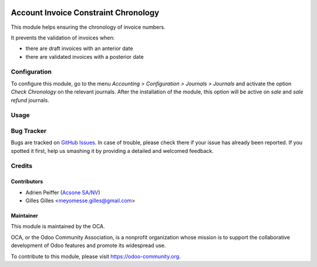 .. image:: https://img.shields.io/badge/licence-AGPL--3-blue.svg
   :target: http://www.gnu.org/licenses/agpl-3.0-standalone.html
   :alt: License: AGPL-3

=====================================
Account Invoice Constraint Chronology
=====================================

This module helps ensuring the chronology of invoice numbers.

It prevents the validation of invoices when:

* there are draft invoices with an anterior date
* there are validated invoices with a posterior date

Configuration
=============

To configure this module, go to the menu *Accounting > Configuration > Journals > Journals* and activate the option *Check Chronology* on the relevant journals. After the installation of the module, this option will be active on *sale* and *sale refund* journals.

Usage
=====

.. image:: https://odoo-community.org/website/image/ir.attachment/5784_f2813bd/datas
   :alt: Try me on Runbot
   :target: https://runbot.odoo-community.org/runbot/92/10.0

Bug Tracker
===========

Bugs are tracked on `GitHub Issues
<https://github.com/OCA/account-financial-tools/issues>`_. In case of trouble, please
check there if your issue has already been reported. If you spotted it first,
help us smashing it by providing a detailed and welcomed feedback.

Credits
=======

Contributors
------------

* Adrien Peiffer (`Acsone SA/NV <http://www.acsone.eu>`_)
* Gilles Gilles <meyomesse.gilles@gmail.com>

Maintainer
----------

.. image:: https://odoo-community.org/logo.png
   :alt: Odoo Community Association
   :target: https://odoo-community.org

This module is maintained by the OCA.

OCA, or the Odoo Community Association, is a nonprofit organization whose
mission is to support the collaborative development of Odoo features and
promote its widespread use.

To contribute to this module, please visit https://odoo-community.org.


